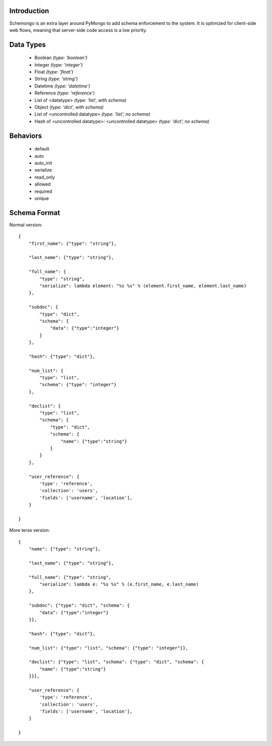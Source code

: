 
Introduction
============

Schemongo is an extra layer around PyMongo to add schema enforcement to the system.  It is optimized for client-side web flows,
meaning that server-side code access is a low priority.  


Data Types
==========
    
    * Boolean *(type: 'boolean')*
    * Integer *(type: 'integer')*
    * Float *(type: 'float')*
    * String *(type: 'string')*
    * Datetime *(type: 'datetime')*
    * Reference *(type: 'reference')*
    * List of <datatype> *(type: 'list', with schema)*
    * Object *(type: 'dict', with schema)*
    * List of <uncontrolled datatype> *(type: 'list', no schema)*
    * Hash of <uncontrolled datatype>: <uncontrolled datatype> *(type: 'dict', no schema)*


Behaviors
=========

    * default
    * auto
    * auto_init
    * serialize
    * read_only
    * allowed
    * required
    * unique



Schema Format
=============

Normal version::

    {
        "first_name": {"type": "string"},
        
        "last_name": {"type": "string"},
        
        "full_name": {
            "type": "string",
            "serialize": lambda element: "%s %s" % (element.first_name, element.last_name)
        },

        "subdoc": {
            "type": "dict",
            "schema": {
                "data": {"type":"integer"}
            }
        },

        "hash": {"type": "dict"},

        "num_list": {
            "type": "list",
            "schema": {"type": "integer"}
        },

        "doclist": {
            "type": "list",
            "schema": {
                "type": "dict",
                "schema": {
                    "name": {"type":"string"}
                }
            }
        },
        
        "user_reference": {
            'type': 'reference',
            'collection': 'users',
            'fields': ['username', 'location'],
        }

    }


More terse version::

    {
        "name": {"type": "string"},

        "last_name": {"type": "string"},
        
        "full_name": {"type": "string",
            "serialize": lambda e: "%s %s" % (e.first_name, e.last_name)
        },
    
        "subdoc": {"type": "dict", "schema": {
            "data": {"type":"integer"}
        }},
    
        "hash": {"type": "dict"},
    
        "num_list": {"type": "list", "schema": {"type": "integer"}},
    
        "doclist": {"type": "list", "schema": {"type": "dict", "schema": {
            "name": {"type":"string"}
        }}},            

        "user_reference": {
            'type': 'reference',
            'collection': 'users',
            'fields': ['username', 'location'],
        }

    }

